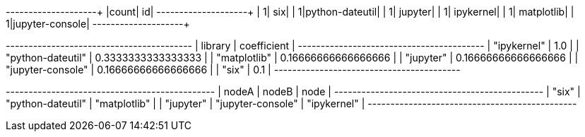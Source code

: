 // tag::pyspark-results[]
+-----+---------------+
|count|             id|
+-----+---------------+
|    1|            six|
|    1|python-dateutil|
|    1|        jupyter|
|    1|      ipykernel|
|    1|     matplotlib|
|    1|jupyter-console|
+-----+---------------+
// end::pyspark-results[]


// tag::neo4j-results[]
+-----------------------------------------+
| library           | coefficient         |
+-----------------------------------------+
| "ipykernel"       | 1.0                 |
| "python-dateutil" | 0.3333333333333333  |
| "matplotlib"      | 0.16666666666666666 |
| "jupyter"         | 0.16666666666666666 |
| "jupyter-console" | 0.16666666666666666 |
| "six"             | 0.1                 |
+-----------------------------------------+
// end::neo4j-results[]

// tag::neo4j-triangle-stream-results[]
+----------------------------------------------+
| nodeA     | nodeB             | node         |
+----------------------------------------------+
| "six"     | "python-dateutil" | "matplotlib" |
| "jupyter" | "jupyter-console" | "ipykernel"  |
+----------------------------------------------+
// end::neo4j-triangle-stream-results[]